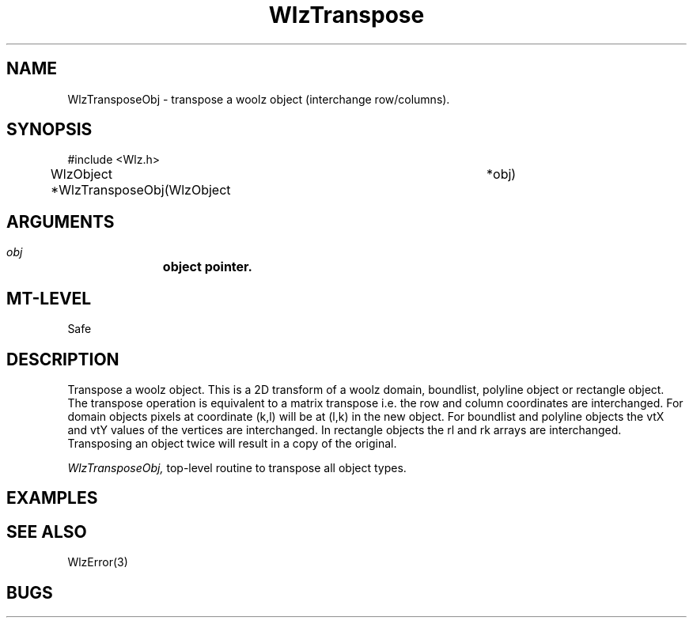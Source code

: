 '\" t
.\" ident MRC HGU $Id$
.\""""""""""""""""""""""""""""""""""""""""""""""""""""""""""""""""""""""
.\" Project:    Woolz
.\" Title:      WlzTranspose.3
.\" Date:       March 1999
.\" Author:     Richard Baldock
.\" Copyright:	1999 Medical Research Council, UK.
.\"		All rights reserved.
.\" Address:	MRC Human Genetics Unit,
.\"		Western General Hospital,
.\"		Edinburgh, EH4 2XU, UK.
.\" Purpose:    Woolz functions to transpose a woolz object.
.\" $Revision$
.\" Maintenance:Log changes below, with most recent at top of list.
.\""""""""""""""""""""""""""""""""""""""""""""""""""""""""""""""""""""""
.TH "WlzTranspose" 3 "Tue Jul  8 17:23:04 1997" "MRC HGU Woolz" "Woolz Procedure Library"
.SH NAME
WlzTransposeObj \- transpose a woolz object (interchange row/columns).
.SH SYNOPSIS
.nf
.sp
#include <Wlz.h>

WlzObject *WlzTransposeObj(WlzObject	*obj)

.fi
.SH ARGUMENTS
.LP
.BI " " obj "		object pointer."
.LP
.SH MT-LEVEL
.LP
Safe
.SH DESCRIPTION
Transpose a woolz object. This is a 2D transform of a woolz domain,
boundlist, polyline object or rectangle object. The transpose
operation is equivalent to a matrix transpose i.e. the row and column
coordinates are interchanged. For domain objects pixels at coordinate
(k,l) will be at (l,k) in the new object. For boundlist and polyline
objects the vtX and vtY values of the vertices are interchanged. In
rectangle objects the rl and rk arrays are interchanged. Transposing
an object twice will result in a copy of the original.
.LP
.I WlzTransposeObj,
top-level routine to transpose all object types.

.SH EXAMPLES
.LP

.SH SEE ALSO
WlzError(3)
.SH BUGS

